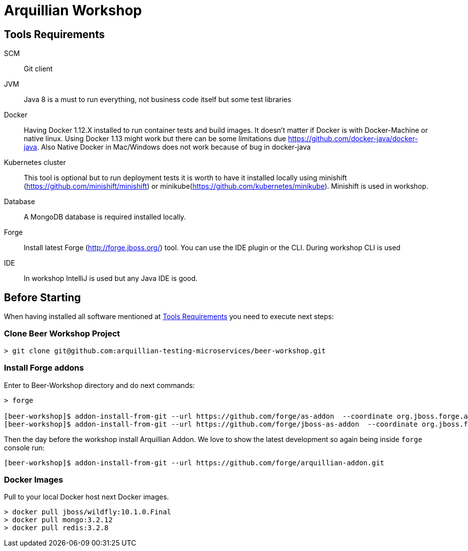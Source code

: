 = Arquillian Workshop

== Tools Requirements

SCM:: Git client
JVM:: Java 8 is a must to run everything, not business code itself but some test libraries
Docker:: Having Docker 1.12.X installed to run container tests and build images. It doesn't matter if Docker is with Docker-Machine or native linux. Using Docker 1.13 might work but there can be some limitations due https://github.com/docker-java/docker-java. Also Native Docker in Mac/Windows does not work because of bug in docker-java
Kubernetes cluster:: This tool is optional but to run deployment tests it is worth to have it installed locally using minishift (https://github.com/minishift/minishift) or minikube(https://github.com/kubernetes/minikube). Minishift is used in workshop.
Database:: A MongoDB database is required installed locally.
Forge:: Install latest Forge (http://forge.jboss.org/) tool. You can use the IDE plugin or the CLI. During workshop CLI is used
IDE:: In workshop IntelliJ is used but any Java IDE is good.

== Before Starting

When having installed all software mentioned at <<Tools Requirements>> you need to execute next steps:

=== Clone Beer Workshop Project

[source, terminal]
----
> git clone git@github.com:arquillian-testing-microservices/beer-workshop.git
----

=== Install Forge addons

Enter to Beer-Workshop directory and do next commands:

[source, terminal]
----
> forge

[beer-workshop]$ addon-install-from-git --url https://github.com/forge/as-addon  --coordinate org.jboss.forge.addon:as
[beer-workshop]$ addon-install-from-git --url https://github.com/forge/jboss-as-addon  --coordinate org.jboss.forge.addon:jboss-as-wf
----

Then the day before the workshop install Arquillian Addon. We love to show the latest development so again being inside `forge` console run:

[source, terminal]
----
[beer-workshop]$ addon-install-from-git --url https://github.com/forge/arquillian-addon.git
----

=== Docker Images

Pull to your local Docker host next Docker images.

[source, terminal]
----
> docker pull jboss/wildfly:10.1.0.Final
> docker pull mongo:3.2.12
> docker pull redis:3.2.8
----